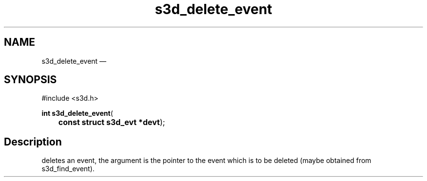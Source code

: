.TH "s3d_delete_event" "3" 
.SH "NAME" 
s3d_delete_event \(em  
.SH "SYNOPSIS" 
.PP 
.nf 
#include <s3d.h> 
.sp 1 
\fBint \fBs3d_delete_event\fP\fR( 
\fB	const struct s3d_evt *\fBdevt\fR\fR); 
.fi 
.SH "Description" 
.PP 
deletes an event, the argument is the pointer to the event which is to be deleted (maybe obtained from s3d_find_event).          
.\" created by instant / docbook-to-man, Mon 01 Sep 2008, 20:31 
